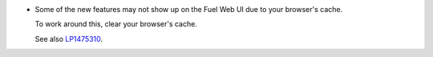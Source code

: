 * Some of the new features may not show up on the Fuel Web UI due
  to your browser's cache.

  To work around this, clear your browser's cache.

  See also `LP1475310 <https://bugs.launchpad.net/fuel/+bug/1475310>`_.
